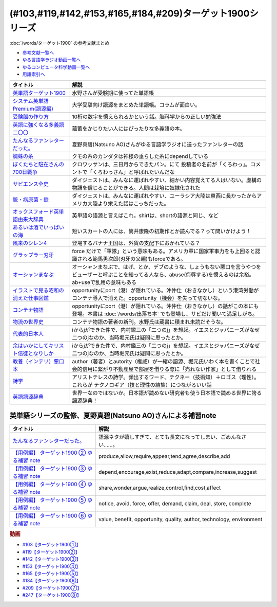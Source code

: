 .. _ターゲット1900シリーズ参考文献:

(#103,#119,#142,#153,#165,#184,#209)ターゲット1900シリーズ
======================================================================================================

:doc:`/words/ターゲット1900` の参考文献まとめ

* `参考文献一覧へ </reference/>`_ 
* `ゆる言語学ラジオ動画一覧へ </videos/yurugengo_radio_list.html>`_ 
* `ゆるコンピュータ科学動画一覧へ </videos/yurucomputer_radio_list.html>`_ 
* `用語索引へ </genindex.html>`_ 

.. raw:: html

  <!--英単語ターゲット1900--><a href="https://www.amazon.co.jp/%E8%8B%B1%E5%8D%98%E8%AA%9E%E3%82%BF%E3%83%BC%E3%82%B2%E3%83%83%E3%83%881900-6%E8%A8%82%E7%89%88-%E5%A4%A7%E5%AD%A6JUKEN%E6%96%B0%E6%9B%B8-%E3%82%BF%E3%83%BC%E3%82%B2%E3%83%83%E3%83%88%E7%B7%A8%E9%9B%86%E9%83%A8/dp/4010346469?crid=OA75QELLP43V&keywords=%E3%82%BF%E3%83%BC%E3%82%B2%E3%83%83%E3%83%881900&qid=1646123379&sprefix=%E3%82%BF%E3%83%BC%E3%82%B2%E3%83%83%E3%83%88%2Caps%2C171&sr=8-1&linkCode=li1&tag=takaoutputblo-22&linkId=6e4e053296afd851b7ac5b5a390f7762&language=ja_JP&ref_=as_li_ss_il" target="_blank"><img border="0" src="//ws-fe.amazon-adsystem.com/widgets/q?_encoding=UTF8&ASIN=4010346469&Format=_SL110_&ID=AsinImage&MarketPlace=JP&ServiceVersion=20070822&WS=1&tag=takaoutputblo-22&language=ja_JP" ></a><img src="https://ir-jp.amazon-adsystem.com/e/ir?t=takaoutputblo-22&language=ja_JP&l=li1&o=9&a=4010346469" width="1" height="1" border="0" alt="" style="border:none !important; margin:0px !important;" />
  <!--システム英単語Premium(語源編)--><a href="https://www.amazon.co.jp/%E3%82%B7%E3%82%B9%E3%83%86%E3%83%A0%E8%8B%B1%E5%8D%98%E8%AA%9E-Premium-%E8%AA%9E%E6%BA%90%E7%B7%A8-%E9%9C%9C-%E5%BA%B7%E5%8F%B8/dp/4796110984?crid=2UEE6O3DAAEU&keywords=%E3%82%B7%E3%82%B9%E3%83%86%E3%83%A0%E8%8B%B1%E5%8D%98%E8%AA%9Epremium+%E8%AA%9E%E6%BA%90%E7%B7%A8&qid=1646123436&sprefix=%E3%82%B7%E3%82%B9%E3%83%86%E3%83%A0%E8%8B%B1%E5%8D%98%E8%AA%9Ep%2Caps%2C196&sr=8-1&linkCode=li1&tag=takaoutputblo-22&linkId=c5cfd7712995394be39184d42f7d68b7&language=ja_JP&ref_=as_li_ss_il" target="_blank"><img border="0" src="//ws-fe.amazon-adsystem.com/widgets/q?_encoding=UTF8&ASIN=4796110984&Format=_SL110_&ID=AsinImage&MarketPlace=JP&ServiceVersion=20070822&WS=1&tag=takaoutputblo-22&language=ja_JP" ></a><img src="https://ir-jp.amazon-adsystem.com/e/ir?t=takaoutputblo-22&language=ja_JP&l=li1&o=9&a=4796110984" width="1" height="1" border="0" alt="" style="border:none !important; margin:0px !important;" />
  <!--受験脳の作り方--><a href="https://www.amazon.co.jp/dp/4101329222?&linkCode=li1&tag=takaoutputblo-22&linkId=e2f8bc8879faba9d5c26dc90cc158c4c&language=ja_JP&ref_=as_li_ss_il" target="_blank"><img border="0" src="//ws-fe.amazon-adsystem.com/widgets/q?_encoding=UTF8&ASIN=4101329222&Format=_SL110_&ID=AsinImage&MarketPlace=JP&ServiceVersion=20070822&WS=1&tag=takaoutputblo-22&language=ja_JP" ></a><img src="https://ir-jp.amazon-adsystem.com/e/ir?t=takaoutputblo-22&language=ja_JP&l=li1&o=9&a=4101329222" width="1" height="1" border="0" alt="" style="border:none !important; margin:0px !important;" />
  <!--英語に強くなる多義語二〇〇--><a href="https://www.amazon.co.jp/%E8%8B%B1%E8%AA%9E%E3%81%AB%E5%BC%B7%E3%81%8F%E3%81%AA%E3%82%8B%E5%A4%9A%E7%BE%A9%E8%AA%9E%E4%BA%8C%E3%80%87%E3%80%87-%E3%81%A1%E3%81%8F%E3%81%BE%E6%96%B0%E6%9B%B8-%E4%BD%90%E4%B9%85%E9%96%93%E6%B2%BB-ebook/dp/B00LQ5L0Q6?_encoding=UTF8&qid=&sr=&linkCode=li1&tag=takaoutputblo-22&linkId=f6de42bd113662462fe83818b6e340ad&language=ja_JP&ref_=as_li_ss_il" target="_blank"><img border="0" src="//ws-fe.amazon-adsystem.com/widgets/q?_encoding=UTF8&ASIN=B00LQ5L0Q6&Format=_SL110_&ID=AsinImage&MarketPlace=JP&ServiceVersion=20070822&WS=1&tag=takaoutputblo-22&language=ja_JP" ></a><img src="https://ir-jp.amazon-adsystem.com/e/ir?t=takaoutputblo-22&language=ja_JP&l=li1&o=9&a=B00LQ5L0Q6" width="1" height="1" border="0" alt="" style="border:none !important; margin:0px !important;" />
  <!--蜘蛛の糸--><a href="https://amzn.to/3ckPQZJ" target="_blank"><img border="0" src="https://m.media-amazon.com/images/I/610owFTnEsL._AC_UL320_.jpg" width="100"></a>
  <!--ぼくたちと駐在さんの700日戦争--><a href="https://www.amazon.co.jp/%E3%81%BC%E3%81%8F%E3%81%9F%E3%81%A1%E3%81%A8%E9%A7%90%E5%9C%A8%E3%81%95%E3%82%93%E3%81%AE700%E6%97%A5%E6%88%A6%E4%BA%891-%E5%B0%8F%E5%AD%A6%E9%A4%A8%E6%96%87%E5%BA%AB-%E3%83%9E%E3%83%9E%E3%83%81%E3%83%A3%E3%83%AA-ebook/dp/B009QJJRRS?__mk_ja_JP=%E3%82%AB%E3%82%BF%E3%82%AB%E3%83%8A&crid=3AQHX8P36JC0&keywords=%E3%81%BC%E3%81%8F%E3%81%9F%E3%81%A1%E3%81%A8%E9%A7%90%E5%9C%A8%E3%81%95%E3%82%93%E3%81%AE700%E6%97%A5%E6%88%A6%E4%BA%89&qid=1656683279&s=books&sprefix=%E3%81%BC%E3%81%8F%E3%81%9F%E3%81%A1%E3%81%A8%E9%A7%90%E5%9C%A8%E3%81%95%E3%82%93%E3%81%AE700%E6%97%A5%E6%88%A6%E4%BA%89%2Cstripbooks%2C464&sr=1-1&linkCode=li1&tag=takaoutputblo-22&linkId=d59cc0de2cde7ec6d29c90871d08bdf9&language=ja_JP&ref_=as_li_ss_il" target="_blank"><img border="0" src="//ws-fe.amazon-adsystem.com/widgets/q?_encoding=UTF8&ASIN=B009QJJRRS&Format=_SL110_&ID=AsinImage&MarketPlace=JP&ServiceVersion=20070822&WS=1&tag=takaoutputblo-22&language=ja_JP" ></a><img src="https://ir-jp.amazon-adsystem.com/e/ir?t=takaoutputblo-22&language=ja_JP&l=li1&o=9&a=B009QJJRRS" width="1" height="1" border="0" alt="" style="border:none !important; margin:0px !important;" />
  <!--サピエンス全史--><a href="https://www.amazon.co.jp/%E3%82%B5%E3%83%94%E3%82%A8%E3%83%B3%E3%82%B9%E5%85%A8%E5%8F%B2%EF%BC%88%E4%B8%8A%EF%BC%89-%E6%96%87%E6%98%8E%E3%81%AE%E6%A7%8B%E9%80%A0%E3%81%A8%E4%BA%BA%E9%A1%9E%E3%81%AE%E5%B9%B8%E7%A6%8F-%E3%82%B5%E3%83%94%E3%82%A8%E3%83%B3%E3%82%B9%E5%85%A8%E5%8F%B2-%E6%96%87%E6%98%8E%E3%81%AE%E6%A7%8B%E9%80%A0%E3%81%A8%E4%BA%BA%E9%A1%9E%E3%81%AE%E5%B9%B8%E7%A6%8F-%E3%83%A6%E3%83%B4%E3%82%A1%E3%83%AB%E3%83%BB%E3%83%8E%E3%82%A2%E3%83%BB%E3%83%8F%E3%83%A9%E3%83%AA-ebook/dp/B01LW7JZLC?__mk_ja_JP=%E3%82%AB%E3%82%BF%E3%82%AB%E3%83%8A&crid=219Y6K6219QSV&keywords=%E3%82%B5%E3%83%94%E3%82%A8%E3%83%B3%E3%82%B9%E5%85%A8%E5%8F%B2&qid=1656683676&s=books&sprefix=%E3%82%B5%E3%83%94%E3%82%A8%E3%83%B3%E3%82%B9%E5%85%A8%E5%8F%B2%2Cstripbooks%2C185&sr=1-1&linkCode=li1&tag=takaoutputblo-22&linkId=997d37174e7ba82b654186374f60ee46&language=ja_JP&ref_=as_li_ss_il" target="_blank"><img border="0" src="//ws-fe.amazon-adsystem.com/widgets/q?_encoding=UTF8&ASIN=B01LW7JZLC&Format=_SL110_&ID=AsinImage&MarketPlace=JP&ServiceVersion=20070822&WS=1&tag=takaoutputblo-22&language=ja_JP" ></a><img src="https://ir-jp.amazon-adsystem.com/e/ir?t=takaoutputblo-22&language=ja_JP&l=li1&o=9&a=B01LW7JZLC" width="1" height="1" border="0" alt="" style="border:none !important; margin:0px !important;" />
  <!--銃・病原菌・鉄--><a href="https://www.amazon.co.jp/%E9%8A%83%E3%83%BB%E7%97%85%E5%8E%9F%E8%8F%8C%E3%83%BB%E9%89%84-%E4%B8%8A%E5%B7%BB-%E3%82%B8%E3%83%A3%E3%83%AC%E3%83%89-%E3%83%80%E3%82%A4%E3%82%A2%E3%83%A2%E3%83%B3%E3%83%89-ebook/dp/B00DNMG8Q2?__mk_ja_JP=%E3%82%AB%E3%82%BF%E3%82%AB%E3%83%8A&crid=3SYLDNB5A613K&keywords=%E9%8A%83%E3%83%BB%E7%97%85%E5%8E%9F%E8%8F%8C%E3%83%BB%E9%89%84&qid=1656683771&s=books&sprefix=%E9%8A%83+%E7%97%85%E5%8E%9F%E8%8F%8C+%E9%89%84%2Cstripbooks%2C151&sr=1-1&linkCode=li1&tag=takaoutputblo-22&linkId=aeb9d7b08d0917f8084491341407a20f&language=ja_JP&ref_=as_li_ss_il" target="_blank"><img border="0" src="//ws-fe.amazon-adsystem.com/widgets/q?_encoding=UTF8&ASIN=B00DNMG8Q2&Format=_SL110_&ID=AsinImage&MarketPlace=JP&ServiceVersion=20070822&WS=1&tag=takaoutputblo-22&language=ja_JP" ></a><img src="https://ir-jp.amazon-adsystem.com/e/ir?t=takaoutputblo-22&language=ja_JP&l=li1&o=9&a=B00DNMG8Q2" width="1" height="1" border="0" alt="" style="border:none !important; margin:0px !important;" />
  <!--風来のシレン4--><a href="https://www.amazon.co.jp/%E3%82%B9%E3%83%91%E3%82%A4%E3%82%AF-%E4%B8%8D%E6%80%9D%E8%AD%B0%E3%81%AE%E3%83%80%E3%83%B3%E3%82%B8%E3%83%A7%E3%83%B3-%E9%A2%A8%E6%9D%A5%E3%81%AE%E3%82%B7%E3%83%AC%E3%83%B34-%E7%A5%9E%E3%81%AE%E7%9C%BC%E3%81%A8%E6%82%AA%E9%AD%94%E3%81%AE%E3%83%98%E3%82%BD/dp/B002R8KR9C?__mk_ja_JP=%E3%82%AB%E3%82%BF%E3%82%AB%E3%83%8A&crid=2LPGM7N2H7AK5&keywords=%E9%A2%A8%E6%9D%A5%E3%81%AE%E3%82%B7%E3%83%AC%E3%83%B3%EF%BC%94&qid=1661270448&sprefix=%E9%A2%A8%E6%9D%A5%E3%81%AE%E3%82%B7%E3%83%AC%E3%83%B34%2Caps%2C135&sr=8-3&linkCode=li1&tag=takaoutputblo-22&linkId=423d61149133de483fc622a599452b2b&language=ja_JP&ref_=as_li_ss_il" target="_blank"><img border="0" src="//ws-fe.amazon-adsystem.com/widgets/q?_encoding=UTF8&ASIN=B002R8KR9C&Format=_SL110_&ID=AsinImage&MarketPlace=JP&ServiceVersion=20070822&WS=1&tag=takaoutputblo-22&language=ja_JP" ></a><img src="https://ir-jp.amazon-adsystem.com/e/ir?t=takaoutputblo-22&language=ja_JP&l=li1&o=9&a=B002R8KR9C" width="1" height="1" border="0" alt="" style="border:none !important; margin:0px !important;" />
  <!--オックスフォード英単語由来大辞典--><a href="https://www.amazon.co.jp/%E3%82%AA%E3%83%83%E3%82%AF%E3%82%B9%E3%83%95%E3%82%A9%E3%83%BC%E3%83%89-%E8%8B%B1%E5%8D%98%E8%AA%9E%E7%94%B1%E6%9D%A5%E5%A4%A7%E8%BE%9E%E5%85%B8-%E3%82%B0%E3%83%AA%E3%83%8B%E3%82%B9%E3%83%BB%E3%83%81%E3%83%A3%E3%83%B3%E3%83%88%E3%83%AC%E3%83%AB/dp/4864980004?__mk_ja_JP=%E3%82%AB%E3%82%BF%E3%82%AB%E3%83%8A&crid=CP0T9DK6329H&keywords=%E3%82%AA%E3%83%83%E3%82%AF%E3%82%B9%E3%83%95%E3%82%A9%E3%83%BC%E3%83%89%E8%8B%B1%E5%8D%98%E8%AA%9E%E7%94%B1%E6%9D%A5%E5%A4%A7%E8%BE%9E%E5%85%B8&qid=1660978324&sprefix=%2Caps%2C350&sr=8-1&linkCode=li1&tag=takaoutputblo-22&linkId=4c94824f83db224a8f547bf9af03aca5&language=ja_JP&ref_=as_li_ss_il" target="_blank"><img border="0" src="//ws-fe.amazon-adsystem.com/widgets/q?_encoding=UTF8&ASIN=4864980004&Format=_SL110_&ID=AsinImage&MarketPlace=JP&ServiceVersion=20070822&WS=1&tag=takaoutputblo-22&language=ja_JP" ></a><img src="https://ir-jp.amazon-adsystem.com/e/ir?t=takaoutputblo-22&language=ja_JP&l=li1&o=9&a=4864980004" width="1" height="1" border="0" alt="" style="border:none !important; margin:0px !important;" />
  <!--あるいは酒でいっぱいの海--><a href="https://www.amazon.co.jp/%E3%81%82%E3%82%8B%E3%81%84%E3%81%AF%E9%85%92%E3%81%A7%E3%81%84%E3%81%A3%E3%81%B1%E3%81%84%E3%81%AE%E6%B5%B7-%E9%9B%86%E8%8B%B1%E7%A4%BE%E6%96%87%E5%BA%AB-%E7%AD%92%E4%BA%95-%E5%BA%B7%E9%9A%86/dp/4087502236?&linkCode=li1&tag=takaoutputblo-22&linkId=c612f7660065f09f24a47e5d19f4ce85&language=ja_JP&ref_=as_li_ss_il" target="_blank"><img border="0" src="//ws-fe.amazon-adsystem.com/widgets/q?_encoding=UTF8&ASIN=4087502236&Format=_SL110_&ID=AsinImage&MarketPlace=JP&ServiceVersion=20070822&WS=1&tag=takaoutputblo-22&language=ja_JP" ></a><img src="https://ir-jp.amazon-adsystem.com/e/ir?t=takaoutputblo-22&language=ja_JP&l=li1&o=9&a=4087502236" width="1" height="1" border="0" alt="" style="border:none !important; margin:0px !important;" />
  <!--グラップラー刃牙--><a href="https://www.amazon.co.jp/%E3%82%B0%E3%83%A9%E3%83%83%E3%83%97%E3%83%A9%E3%83%BC%E5%88%83%E7%89%99-1-%E5%B0%91%E5%B9%B4%E3%83%81%E3%83%A3%E3%83%B3%E3%83%94%E3%82%AA%E3%83%B3%E3%83%BB%E3%82%B3%E3%83%9F%E3%83%83%E3%82%AF%E3%82%B9-%E6%9D%BF%E5%9E%A3%E6%81%B5%E4%BB%8B-ebook/dp/B00AQY7IFK?__mk_ja_JP=%E3%82%AB%E3%82%BF%E3%82%AB%E3%83%8A&crid=15MBW9G354UI9&keywords=%E3%82%B0%E3%83%A9%E3%83%83%E3%83%97%E3%83%A9%E3%83%BC%E5%88%83%E7%89%99&qid=1663418242&sprefix=%E3%82%B0%E3%83%A9%E3%83%83%E3%83%97%E3%83%A9%E3%83%BC%E5%88%83%E7%89%99%2Caps%2C235&sr=8-1&linkCode=li1&tag=takaoutputblo-22&linkId=a4efb36293b74fadf59166f942a4486f&language=ja_JP&ref_=as_li_ss_il" target="_blank"><img border="0" src="//ws-fe.amazon-adsystem.com/widgets/q?_encoding=UTF8&ASIN=B00AQY7IFK&Format=_SL110_&ID=AsinImage&MarketPlace=JP&ServiceVersion=20070822&WS=1&tag=takaoutputblo-22&language=ja_JP" ></a><img src="https://ir-jp.amazon-adsystem.com/e/ir?t=takaoutputblo-22&language=ja_JP&l=li1&o=9&a=B00AQY7IFK" width="1" height="1" border="0" alt="" style="border:none !important; margin:0px !important;" />
  <!--オーシャンまなぶ--><a href="https://www.amazon.co.jp/001%E8%A9%B1-%E3%82%AA%E3%83%BC%E3%82%B7%E3%83%A3%E3%83%B3%E3%81%BE%E3%81%AA%E3%81%B6-%E6%88%B8%E5%A1%9A%E3%81%9F%E3%81%8F%E3%81%99-ebook/dp/B07FBK15DC?__mk_ja_JP=%E3%82%AB%E3%82%BF%E3%82%AB%E3%83%8A&keywords=%E3%82%AA%E3%83%BC%E3%82%B7%E3%83%A3%E3%83%B3%E3%81%BE%E3%81%AA%E3%81%B6&qid=1663419144&sr=8-1&linkCode=li1&tag=takaoutputblo-22&linkId=fe5f69826e3a5855de05891cda39ae24&language=ja_JP&ref_=as_li_ss_il" target="_blank"><img border="0" src="//ws-fe.amazon-adsystem.com/widgets/q?_encoding=UTF8&ASIN=B07FBK15DC&Format=_SL110_&ID=AsinImage&MarketPlace=JP&ServiceVersion=20070822&WS=1&tag=takaoutputblo-22&language=ja_JP" ></a><img src="https://ir-jp.amazon-adsystem.com/e/ir?t=takaoutputblo-22&language=ja_JP&l=li1&o=9&a=B07FBK15DC" width="1" height="1" border="0" alt="" style="border:none !important; margin:0px !important;" />
  <!--イラストで見る昭和の消えた仕事図鑑--><a href="https://www.amazon.co.jp/%E3%82%A4%E3%83%A9%E3%82%B9%E3%83%88%E3%81%A7%E8%A6%8B%E3%82%8B%E6%98%AD%E5%92%8C%E3%81%AE%E6%B6%88%E3%81%88%E3%81%9F%E4%BB%95%E4%BA%8B%E5%9B%B3%E9%91%91-%E8%A7%92%E5%B7%9D%E3%82%BD%E3%83%95%E3%82%A3%E3%82%A2%E6%96%87%E5%BA%AB-%E6%BE%A4%E5%AE%AE-%E5%84%AA/dp/4044004986?__mk_ja_JP=%E3%82%AB%E3%82%BF%E3%82%AB%E3%83%8A&keywords=%E3%82%A4%E3%83%A9%E3%82%B9%E3%83%88%E3%81%A7%E8%A6%8B%E3%82%8B%E6%98%AD%E5%92%8C%E3%81%AE%E6%B6%88%E3%81%88%E3%81%9F%E4%BB%95%E4%BA%8B%E5%9B%B3%E9%91%91&qid=1669548288&qu=eyJxc2MiOiIwLjk3IiwicXNhIjoiMC40OCIsInFzcCI6IjAuNjgifQ%3D%3D&sr=8-1&linkCode=li1&tag=takaoutputblo-22&linkId=825e0c9f622014175e8a7a6cde99f2f3&language=ja_JP&ref_=as_li_ss_il" target="_blank"><img border="0" src="//ws-fe.amazon-adsystem.com/widgets/q?_encoding=UTF8&ASIN=4044004986&Format=_SL110_&ID=AsinImage&MarketPlace=JP&ServiceVersion=20070822&WS=1&tag=takaoutputblo-22&language=ja_JP" ></a><img src="https://ir-jp.amazon-adsystem.com/e/ir?t=takaoutputblo-22&language=ja_JP&l=li1&o=9&a=4044004986" width="1" height="1" border="0" alt="" style="border:none !important; margin:0px !important;" />
  <!--コンテナ物語--><a href="https://www.amazon.co.jp/%E3%82%B3%E3%83%B3%E3%83%86%E3%83%8A%E7%89%A9%E8%AA%9E-%E4%B8%96%E7%95%8C%E3%82%92%E5%A4%89%E3%81%88%E3%81%9F%E3%81%AE%E3%81%AF%E3%80%8C%E7%AE%B1%E3%80%8D%E3%81%AE%E7%99%BA%E6%98%8E%E3%81%A0%E3%81%A3%E3%81%9F-%E5%A2%97%E8%A3%9C%E6%94%B9%E8%A8%82%E7%89%88-%E3%83%9E%E3%83%AB%E3%82%AF%E3%83%BB%E3%83%AC%E3%83%93%E3%83%B3%E3%82%BD%E3%83%B3-ebook/dp/B07Z4DNFG7?__mk_ja_JP=%E3%82%AB%E3%82%BF%E3%82%AB%E3%83%8A&crid=2RPNOMVPUHWPB&keywords=%E3%82%B3%E3%83%B3%E3%83%86%E3%83%8A%E7%89%A9%E8%AA%9E&qid=1669548362&qu=eyJxc2MiOiIyLjMwIiwicXNhIjoiMS43MSIsInFzcCI6IjEuNTgifQ%3D%3D&sprefix=%E8%A9%A9%E5%AD%A6%2Caps%2C204&sr=8-1&linkCode=li1&tag=takaoutputblo-22&linkId=32b90356ba96cf189cb853e8a08dd8bc&language=ja_JP&ref_=as_li_ss_il" target="_blank"><img border="0" src="//ws-fe.amazon-adsystem.com/widgets/q?_encoding=UTF8&ASIN=B07Z4DNFG7&Format=_SL110_&ID=AsinImage&MarketPlace=JP&ServiceVersion=20070822&WS=1&tag=takaoutputblo-22&language=ja_JP" ></a><img src="https://ir-jp.amazon-adsystem.com/e/ir?t=takaoutputblo-22&language=ja_JP&l=li1&o=9&a=B07Z4DNFG7" width="1" height="1" border="0" alt="" style="border:none !important; margin:0px !important;" />
  <!--代表的日本人--><a href="https://www.amazon.co.jp/%E4%BB%A3%E8%A1%A8%E7%9A%84%E6%97%A5%E6%9C%AC%E4%BA%BA-%E5%B2%A9%E6%B3%A2%E6%96%87%E5%BA%AB-%E5%86%85%E6%9D%91-%E9%91%91%E4%B8%89-ebook/dp/B00QT9X8XM?keywords=%E4%BB%A3%E8%A1%A8%E7%9A%84%E6%97%A5%E6%9C%AC%E4%BA%BA&qid=1670642221&s=digital-text&sprefix=%E4%BB%A3%E8%A1%A8%E7%9A%84%2Cdigital-text%2C214&sr=1-1&linkCode=li1&tag=takaoutputblo-22&linkId=8d4d86ca4ebded87776244fa998bf067&language=ja_JP&ref_=as_li_ss_il" target="_blank"><img border="0" src="//ws-fe.amazon-adsystem.com/widgets/q?_encoding=UTF8&ASIN=B00QT9X8XM&Format=_SL110_&ID=AsinImage&MarketPlace=JP&ServiceVersion=20070822&WS=1&tag=takaoutputblo-22&language=ja_JP" ></a><img src="https://ir-jp.amazon-adsystem.com/e/ir?t=takaoutputblo-22&language=ja_JP&l=li1&o=9&a=B00QT9X8XM" width="1" height="1" border="0" alt="" style="border:none !important; margin:0px !important;" />
  <!--余はいかにしてキリスト信徒となりしか--><a href="https://www.amazon.co.jp/%E4%BD%99%E3%81%AF%E3%81%84%E3%81%8B%E3%81%AB%E3%81%97%E3%81%A6%E3%82%AD%E3%83%AA%E3%82%B9%E3%83%88%E4%BF%A1%E5%BE%92%E3%81%A8%E3%81%AA%E3%82%8A%E3%81%97%E3%81%8B-%E5%B2%A9%E6%B3%A2%E6%96%87%E5%BA%AB-%E5%86%85%E6%9D%91-%E9%91%91%E4%B8%89/dp/4003815122?__mk_ja_JP=%E3%82%AB%E3%82%BF%E3%82%AB%E3%83%8A&crid=38NHG7JOPGW31&keywords=%E4%BD%99%E3%81%AF%E3%81%84%E3%81%8B%E3%81%AB%E3%81%97%E3%81%A6%E3%82%AD%E3%83%AA%E3%82%B9%E3%83%88%E4%BF%A1%E5%BE%92%E3%81%AB%E3%81%AA%E3%82%8A%E3%81%97%E3%81%8B&qid=1669547399&qu=eyJxc2MiOiIwLjgyIiwicXNhIjoiMC4wMCIsInFzcCI6IjAuMDAifQ%3D%3D&sprefix=%E4%BD%99%E3%81%AF%E3%81%84%E3%81%8B%E3%81%AB%E3%81%97%E3%81%A6%E3%82%AD%E3%83%AA%E3%82%B9%E3%83%88%E4%BF%A1%E5%BE%92%E3%81%AB%E3%81%AA%E3%82%8A%E3%81%97%E3%81%8B%2Caps%2C203&sr=8-1&linkCode=li1&tag=takaoutputblo-22&linkId=25ac1bca73312cfc8ef65f52cf9a8070&language=ja_JP&ref_=as_li_ss_il" target="_blank"><img border="0" src="//ws-fe.amazon-adsystem.com/widgets/q?_encoding=UTF8&ASIN=4003815122&Format=_SL110_&ID=AsinImage&MarketPlace=JP&ServiceVersion=20070822&WS=1&tag=takaoutputblo-22&language=ja_JP" ></a><img src="https://ir-jp.amazon-adsystem.com/e/ir?t=takaoutputblo-22&language=ja_JP&l=li1&o=9&a=4003815122" width="1" height="1" border="0" alt="" style="border:none !important; margin:0px !important;" />
  <!--教養（インテリ）悪口本--><a href="https://www.amazon.co.jp/%E6%95%99%E9%A4%8A%EF%BC%88%E3%82%A4%E3%83%B3%E3%83%86%E3%83%AA%EF%BC%89%E6%82%AA%E5%8F%A3%E6%9C%AC-%E5%A0%80%E5%85%83-%E8%A6%8B-ebook/dp/B09NBJBK11?__mk_ja_JP=%E3%82%AB%E3%82%BF%E3%82%AB%E3%83%8A&crid=3OAZDBIEL2AW3&keywords=%E6%95%99%E9%A4%8A%E6%82%AA%E5%8F%A3%E6%9C%AC&qid=1669547747&qu=eyJxc2MiOiIxLjUwIiwicXNhIjoiMS4yMCIsInFzcCI6IjEuMDUifQ%3D%3D&sprefix=%E6%95%99%E9%A4%8A%E6%82%AA%E5%8F%A3%E6%9C%AC%2Caps%2C704&sr=8-1&linkCode=li1&tag=takaoutputblo-22&linkId=6493150821cd08aab20274912fb58da4&language=ja_JP&ref_=as_li_ss_il" target="_blank"><img border="0" src="//ws-fe.amazon-adsystem.com/widgets/q?_encoding=UTF8&ASIN=B09NBJBK11&Format=_SL110_&ID=AsinImage&MarketPlace=JP&ServiceVersion=20070822&WS=1&tag=takaoutputblo-22&language=ja_JP" ></a><img src="https://ir-jp.amazon-adsystem.com/e/ir?t=takaoutputblo-22&language=ja_JP&l=li1&o=9&a=B09NBJBK11" width="1" height="1" border="0" alt="" style="border:none !important; margin:0px !important;" />
  <!--詩学--><a href="https://www.amazon.co.jp/%E8%A9%A9%E5%AD%A6-%E5%85%89%E6%96%87%E7%A4%BE%E5%8F%A4%E5%85%B8%E6%96%B0%E8%A8%B3%E6%96%87%E5%BA%AB-%E3%82%A2%E3%83%AA%E3%82%B9%E3%83%88%E3%83%86%E3%83%AC%E3%82%B9/dp/4334753973?__mk_ja_JP=%E3%82%AB%E3%82%BF%E3%82%AB%E3%83%8A&crid=1S587CTYZ1Y6Z&keywords=%E8%A9%A9%E5%AD%A6&qid=1669547872&qu=eyJxc2MiOiIzLjE2IiwicXNhIjoiMi44NCIsInFzcCI6IjIuMDMifQ%3D%3D&sprefix=%E8%A9%A9%E5%AD%A6%2Caps%2C342&sr=8-1&linkCode=li1&tag=takaoutputblo-22&linkId=fb12c449ebc8afbdfddf4f47391df7b1&language=ja_JP&ref_=as_li_ss_il" target="_blank"><img border="0" src="//ws-fe.amazon-adsystem.com/widgets/q?_encoding=UTF8&ASIN=4334753973&Format=_SL110_&ID=AsinImage&MarketPlace=JP&ServiceVersion=20070822&WS=1&tag=takaoutputblo-22&language=ja_JP" ></a><img src="https://ir-jp.amazon-adsystem.com/e/ir?t=takaoutputblo-22&language=ja_JP&l=li1&o=9&a=4334753973" width="1" height="1" border="0" alt="" style="border:none !important; margin:0px !important;" />
  <!--物流の世界史--><a href="https://www.amazon.co.jp/%E7%89%A9%E6%B5%81%E3%81%AE%E4%B8%96%E7%95%8C%E5%8F%B2%E2%80%95%E2%80%95%E3%82%B0%E3%83%AD%E3%83%BC%E3%83%90%E3%83%AB%E5%8C%96%E3%81%AE%E4%B8%BB%E5%BD%B9%E3%81%AF%E3%80%81%E3%81%A9%E3%81%AE%E3%82%88%E3%81%86%E3%81%AB%E3%80%8C%E3%83%A2%E3%83%8E%E3%80%8D%E3%81%8B%E3%82%89%E3%80%8C%E6%83%85%E5%A0%B1%E3%80%8D%E3%81%AB%E3%81%AA%E3%81%A3%E3%81%9F%E3%81%AE%E3%81%8B%EF%BC%9F-%E3%83%9E%E3%83%AB%E3%82%AF%E3%83%BB%E3%83%AC%E3%83%B4%E3%82%A3%E3%83%B3%E3%82%BD%E3%83%B3-ebook/dp/B09NVG2G5V?pd_rd_w=yYoWx&content-id=amzn1.sym.337d2f80-9540-40ce-bfd5-1d1e89aa413b&pf_rd_p=337d2f80-9540-40ce-bfd5-1d1e89aa413b&pf_rd_r=3625HWFECNC598HGQX5F&pd_rd_wg=WEfRc&pd_rd_r=eec8a0e5-9a5c-4afd-a8d7-d471415fe7e5&pd_rd_i=B09NVG2G5V&psc=1&linkCode=li1&tag=takaoutputblo-22&linkId=b4c2b1945b7e95e14f2bfc249f152852&language=ja_JP&ref_=as_li_ss_il" target="_blank"><img border="0" src="//ws-fe.amazon-adsystem.com/widgets/q?_encoding=UTF8&ASIN=B09NVG2G5V&Format=_SL110_&ID=AsinImage&MarketPlace=JP&ServiceVersion=20070822&WS=1&tag=takaoutputblo-22&language=ja_JP" ></a><img src="https://ir-jp.amazon-adsystem.com/e/ir?t=takaoutputblo-22&language=ja_JP&l=li1&o=9&a=B09NVG2G5V" width="1" height="1" border="0" alt="" style="border:none !important; margin:0px !important;" />
  <!--英語語源辞典--><a href="https://www.amazon.co.jp/%E8%8B%B1%E8%AA%9E%E8%AA%9E%E6%BA%90%E8%BE%9E%E5%85%B8%EF%BC%88%E7%B8%AE%E5%88%B7%E7%89%88%EF%BC%89-%E5%AF%BA%E6%BE%A4-%E8%8A%B3%E9%9B%84/dp/4767431050?__mk_ja_JP=%E3%82%AB%E3%82%BF%E3%82%AB%E3%83%8A&crid=32IMWLE5RTZJG&keywords=%E8%8B%B1%E8%AA%9E%E8%AA%9E%E6%BA%90%E8%BE%9E%E5%85%B8&qid=1688972590&s=books&sprefix=%E8%8B%B1%E8%AA%9E%E8%AA%9E%E6%BA%90%E8%BE%9E%E5%85%B8+%2Cstripbooks%2C280&sr=1-1&linkCode=li1&tag=takaoutputblo-22&linkId=134d5ac0aed3ab807564a3d88dfa93b1&language=ja_JP&ref_=as_li_ss_il" target="_blank"><img border="0" src="//ws-fe.amazon-adsystem.com/widgets/q?_encoding=UTF8&ASIN=4767431050&Format=_SL110_&ID=AsinImage&MarketPlace=JP&ServiceVersion=20070822&WS=1&tag=takaoutputblo-22&language=ja_JP" ></a><img src="https://ir-jp.amazon-adsystem.com/e/ir?t=takaoutputblo-22&language=ja_JP&l=li1&o=9&a=4767431050" width="1" height="1" border="0" alt="" style="border:none !important; margin:0px !important;" />

+-----------------------------------------+---------------------------------------------------------------------------------------------------------------------------------------------------------------------------+
|                タイトル                 |                                                                                   解説                                                                                    |
+=========================================+===========================================================================================================================================================================+
| `英単語ターゲット1900`_                 | 水野さんが受験期に使ってた単語帳                                                                                                                                          |
+-----------------------------------------+---------------------------------------------------------------------------------------------------------------------------------------------------------------------------+
| `システム英単語Premium(語源編)`_        | 大学受験向け語源をまとめた単語帳。コラムが面白い。                                                                                                                        |
+-----------------------------------------+---------------------------------------------------------------------------------------------------------------------------------------------------------------------------+
| `受験脳の作り方`_                       | 10桁の数字を憶えられるかという話。脳科学からの正しい勉強法                                                                                                                |
+-----------------------------------------+---------------------------------------------------------------------------------------------------------------------------------------------------------------------------+
| `英語に強くなる多義語二〇〇`_           | 蘊蓄をかじりたい人にはぴったりな多義語の本。                                                                                                                              |
+-----------------------------------------+---------------------------------------------------------------------------------------------------------------------------------------------------------------------------+
| `たんなるファンレターだった。`_         | 夏野真碧(Natsuno AO)さんがゆる言語学ラジオに送ったファンレターの話                                                                                                        |
+-----------------------------------------+---------------------------------------------------------------------------------------------------------------------------------------------------------------------------+
| `蜘蛛の糸`_                             | クモの糸のカンダタは神様の垂らした糸にdependしている                                                                                                                      |
+-----------------------------------------+---------------------------------------------------------------------------------------------------------------------------------------------------------------------------+
| `ぼくたちと駐在さんの700日戦争`_        | クロワッサンは、三日月からできたパン。にて 投稿者の名前が「くろわっ」。コメントで「くろわっさん」と呼ばれたいんだな                                                       |
+-----------------------------------------+---------------------------------------------------------------------------------------------------------------------------------------------------------------------------+
| `サピエンス全史`_                       | ダイジェストは、みんなに運ばれやすい、細かい内容覚えてる人はいない。虚構の物語を信じることができる。人間は栽培に奴隷化された                                              |
+-----------------------------------------+---------------------------------------------------------------------------------------------------------------------------------------------------------------------------+
| `銃・病原菌・鉄`_                       | ダイジェストは、みんなに運ばれやすい、ユーラシア大陸は東西に長かったからアメリカ大陸より栄えた話はこっちだった。                                                          |
+-----------------------------------------+---------------------------------------------------------------------------------------------------------------------------------------------------------------------------+
| `オックスフォード英単語由来大辞典`_     | 英単語の語源と言えばこれ。shirtは、shortの語源と同じ、など                                                                                                                |
+-----------------------------------------+---------------------------------------------------------------------------------------------------------------------------------------------------------------------------+
| `あるいは酒でいっぱいの海`_             | 短いスカートの人には、筒井康隆の初期作とか読んでる？って問いかけよう！                                                                                                    |
+-----------------------------------------+---------------------------------------------------------------------------------------------------------------------------------------------------------------------------+
| `風来のシレン4`_                        | 登場するバナナ王国は、外貨の支配下におかれている？                                                                                                                        |
+-----------------------------------------+---------------------------------------------------------------------------------------------------------------------------------------------------------------------------+
| `グラップラー刃牙`_                     | force だけで「軍隊」という意味もある。アメリカ軍に国家軍事力をも上回ると認識される範馬勇次郎(刃牙の父親)もforceである。                                                   |
+-----------------------------------------+---------------------------------------------------------------------------------------------------------------------------------------------------------------------------+
| `オーシャンまなぶ`_                     | オーシャンまなぶで、はげ、とか、デブのような、しょうもない悪口を言うやつをビューザーと呼ぶことを知ってる人なら、abuse(侮辱する)を憶えるのは余裕。ab+useで乱用の意味もある |
+-----------------------------------------+---------------------------------------------------------------------------------------------------------------------------------------------------------------------------+
| `イラストで見る昭和の消えた仕事図鑑`_   | opportunityにport（港）が隠れている。沖仲仕（おきなかし）という港湾労働がコンテナ導入で消えた。opportunity（機会）を失って切ないな。                                      |
+-----------------------------------------+---------------------------------------------------------------------------------------------------------------------------------------------------------------------------+
| `コンテナ物語`_                         | opportunityにport（港）が隠れている。沖仲仕（おきなかし）の話がこの本にも登場。本書は :doc:`/words/出落ち本` でも登場し、サビだけ聞いて満足しがち。                       |
+-----------------------------------------+---------------------------------------------------------------------------------------------------------------------------------------------------------------------------+
| `物流の世界史`_                         | コンテナ物語の著者の新刊。水野氏は蔵書に積まれ未読だそうな。                                                                                                              |
+-----------------------------------------+---------------------------------------------------------------------------------------------------------------------------------------------------------------------------+
| `代表的日本人`_                         | iからjができた件で、内村鑑三の「二つのj」を想起。イエスとジャパニーズがなぜ二つのjなのか、当時堀元氏は疑問に思ったとか。                                                  |
+-----------------------------------------+---------------------------------------------------------------------------------------------------------------------------------------------------------------------------+
| `余はいかにしてキリスト信徒となりしか`_ | iからjができた件で、内村鑑三の「二つのj」を想起。イエスとジャパニーズがなぜ二つのjなのか、当時堀元氏は疑問に思ったとか。                                                  |
+-----------------------------------------+---------------------------------------------------------------------------------------------------------------------------------------------------------------------------+
| `教養（インテリ）悪口本`_               | author（著者）とautority（権威）が一緒の語源、堀元氏いわく本を書くことで社会的信用に繋がり不動産屋で部屋を借りる際に「売れない作家」として借りれる                        |
+-----------------------------------------+---------------------------------------------------------------------------------------------------------------------------------------------------------------------------+
| `詩学`_                                 | アリストテレスの詩学。頻出するワード、テクネー（技術知）＋ロゴス（理性）。これらが テクノロギア（技と理性の結集）につながるいい話                                         |
+-----------------------------------------+---------------------------------------------------------------------------------------------------------------------------------------------------------------------------+
| `英語語源辞典`_                         | 世界一なのではないか。日本語が読めない研究者も使う日本語で読める世界に誇る語源辞典！                                                                                      |
+-----------------------------------------+---------------------------------------------------------------------------------------------------------------------------------------------------------------------------+
.. _英語語源辞典: https://amzn.to/3pJUQyg
.. _代表的日本人: https://amzn.to/3FkwYFb
.. _物流の世界史: https://amzn.to/3PcBGt7
.. _詩学: https://amzn.to/3uCuQU3
.. _教養（インテリ）悪口本: https://amzn.to/3iLYB29
.. _余はいかにしてキリスト信徒となりしか: https://amzn.to/3iKk0bT
.. _コンテナ物語: https://amzn.to/3FDjeXc
.. _イラストで見る昭和の消えた仕事図鑑: https://amzn.to/3iSBinb
.. _オーシャンまなぶ: https://amzn.to/3fIiCFr
.. _グラップラー刃牙: https://amzn.to/3EfwVeB
.. _あるいは酒でいっぱいの海: https://amzn.to/3cd4D94
.. _オックスフォード英単語由来大辞典: https://amzn.to/3Cp7x5c
.. _風来のシレン4: https://amzn.to/3T60Tad

英単語シリーズの監修、夏野真碧(Natsuno AO)さんによる補習note 
----------------------------------------------------------------------------------------------------
.. raw:: html

  <!--たんなるファンレターだった。--><a href="https://note.com/natsuno_ao/n/n5c1f3ebe4a86" target="_blank"><img border="0" src="https://assets.st-note.com/img/1650558710299-pWkC2PLYTU.png?width=800" width="100"></a>
  <a href="https://note.com/natsuno_ao/n/n2bb3a18df9d3" target="_blank"><img border="0" src="https://assets.st-note.com/img/1650031910161-Rqa9AXoHWq.png?width=2000&height=2000&fit=bounds&format=jpg&quality=85" width="100"></a>
  <!--【用例編】 ターゲット1900 ③ ゆる補習 note--><a href="https://note.com/natsuno_ao/n/n88df1e208c4a" target="_blank"><img border="0" src="https://assets.st-note.com/img/1656926213895-nWYKas2WBz.png" width="100"></a>
  <!--【用例編】 ターゲット1900 ④ ゆる補習 note--><a href="https://note.com/natsuno_ao/n/n2c1919a582d2" target="_blank"><img border="0" src="https://upload.wikimedia.org/wikipedia/commons/1/10/Parliamentary_archives.jpg" width="100"></a>
  <!--【用例編】 ターゲット1900 ⑤ ゆる補習 note--><a href="https://note.com/natsuno_ao/n/n2ea104a1ee06" target="_blank"><img border="0" src="https://assets.st-note.com/img/1664606047664-hFeRzUsLSd.jpg?width=800" width="100"></a>
  <!--【用例編】 ターゲット1900 ⑥ ゆる補習 note--><a href="https://note.com/natsuno_ao/n/n2f96b4667bb2" target="_blank"><img border="0" src="https://assets.st-note.com/production/uploads/images/89518811/rectangle_large_type_2_3a04ef2d6b4d16b22797ebcf537a5433.png?width=800" width="75"></a>

+----------------------------------------------+-----------------------------------------------------------------------+
|                   タイトル                   |                                 解説                                  |
+==============================================+=======================================================================+
| `たんなるファンレターだった。`_              | 語源ネタが嬉しすぎて、とても長文になってしまい、ごめんなさい……。      |
+----------------------------------------------+-----------------------------------------------------------------------+
| `【用例編】 ターゲット1900 ② ゆる補習 note`_ | produce,allow,require,appear,tend,agree,describe,add                  |
+----------------------------------------------+-----------------------------------------------------------------------+
| `【用例編】 ターゲット1900 ③ ゆる補習 note`_ | depend,encourage,exist,reduce,adapt,compare,increase,suggest          |
+----------------------------------------------+-----------------------------------------------------------------------+
| `【用例編】 ターゲット1900 ④ ゆる補習 note`_ | share,wonder,argue,realize,control,find,cost,affect                   |
+----------------------------------------------+-----------------------------------------------------------------------+
| `【用例編】 ターゲット1900 ⑤ ゆる補習 note`_ | notice, avoid, force, offer, demand, claim, deal, store, complete     |
+----------------------------------------------+-----------------------------------------------------------------------+
| `【用例編】 ターゲット1900 ⑥ ゆる補習 note`_ | value, benefit, opportunity, quality, author, technology, environment |
+----------------------------------------------+-----------------------------------------------------------------------+
.. _【用例編】 ターゲット1900 ⑥ ゆる補習 note: https://note.com/natsuno_ao/n/n2f96b4667bb2
.. _【用例編】 ターゲット1900 ⑤ ゆる補習 note: https://note.com/natsuno_ao/n/n2ea104a1ee06
.. _たんなるファンレターだった。: https://note.com/natsuno_ao/n/n5c1f3ebe4a86
.. _【用例編】 ターゲット1900 ④ ゆる補習 note: https://note.com/natsuno_ao/n/n2c1919a582d2
.. _【用例編】 ターゲット1900 ③ ゆる補習 note: https://note.com/natsuno_ao/n/n88df1e208c4a
.. _銃・病原菌・鉄: https://amzn.to/3OhagQp
.. _サピエンス全史: https://amzn.to/3aEwgHy
.. _ぼくたちと駐在さんの700日戦争: https://amzn.to/3z4v8oP
.. _蜘蛛の糸: https://amzn.to/3ckPQZJ
.. _たんなるファンレターだった。: https://note.com/natsuno_ao/n/n5c1f3ebe4a86
.. _【用例編】 ターゲット1900 ② ゆる補習 note: https://note.com/natsuno_ao/n/n2bb3a18df9d3
.. _英語に強くなる多義語二〇〇: https://amzn.to/3w1wGzD
.. _受験脳の作り方: https://amzn.to/3P4cUuD
.. _システム英単語Premium(語源編): https://amzn.to/3FnkSuu
.. _英単語ターゲット1900: https://amzn.to/3P4c0OL

.. rubric:: 動画
* `#103【ターゲット1900①】`_
* `#119【ターゲット1900②】`_
* `#142【ターゲット1900③】`_
* `#153【ターゲット1900④】`_
* `#165【ターゲット1900⑤】`_
* `#184【ターゲット1900⑥】`_
* `#209【ターゲット1900⑦】`_
* `#247【ターゲット1900⑧】`_

.. _#103【ターゲット1900①】: https://www.youtube.com/watch?v=RERceQyeld0
.. _#119【ターゲット1900②】: https://www.youtube.com/watch?v=AL_XHN39DOk
.. _#142【ターゲット1900③】: https://www.youtube.com/watch?v=bV058jE8RVw
.. _#153【ターゲット1900④】: https://www.youtube.com/watch?v=1nTQkqhZQgI
.. _#165【ターゲット1900⑤】: https://www.youtube.com/watch?v=hU54sOIJFQ8
.. _#184【ターゲット1900⑥】: https://www.youtube.com/watch?v=malHm23v-Y4
.. _#209【ターゲット1900⑦】: https://www.youtube.com/watch?v=XBQswMNTud0
.. _#247【ターゲット1900⑧】: https://www.youtube.com/watch?v=ZA2gRo3F7pM